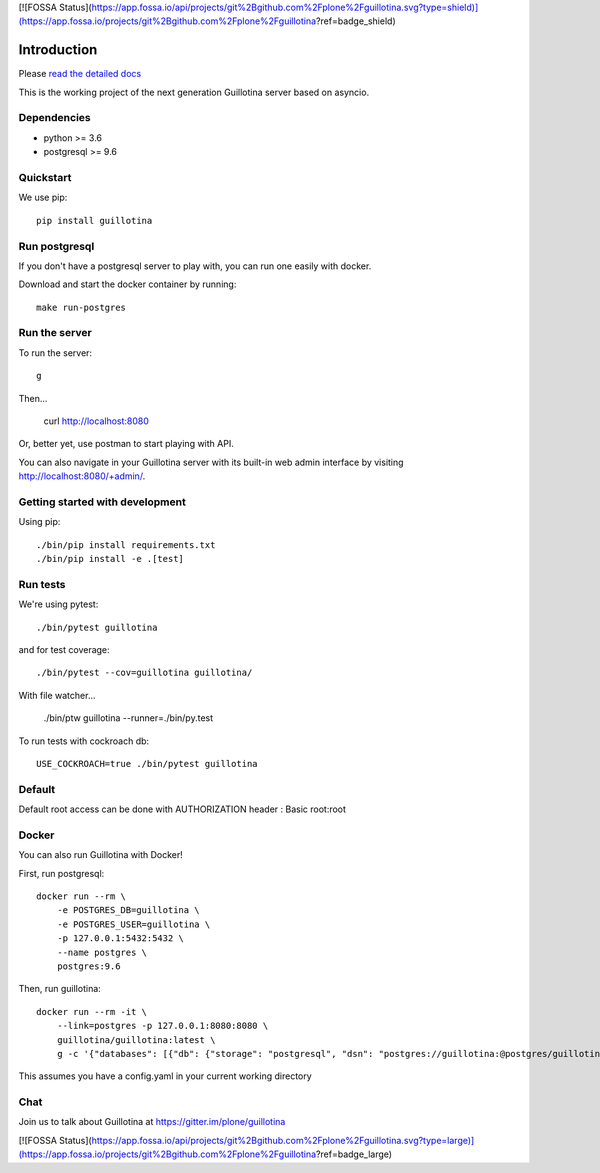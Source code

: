 [![FOSSA Status](https://app.fossa.io/api/projects/git%2Bgithub.com%2Fplone%2Fguillotina.svg?type=shield)](https://app.fossa.io/projects/git%2Bgithub.com%2Fplone%2Fguillotina?ref=badge_shield)

Introduction
============

.. image:: https://img.shields.io/badge/docs-latest-brightgreen.svg?style=flat
   :target: http://guillotina.readthedocs.io/en/latest/

.. image:: https://travis-ci.org/plone/guillotina.svg?branch=master
   :target: https://travis-ci.org/plone/guillotina

.. image:: https://codecov.io/gh/plone/guillotina/branch/master/graph/badge.svg
   :target: https://codecov.io/gh/plone/guillotina/branch/master
   :alt: Test Coverage

.. image:: https://img.shields.io/pypi/pyversions/guillotina.svg
   :target: https://pypi.python.org/pypi/guillotina/
   :alt: Python Versions

.. image:: https://img.shields.io/pypi/v/guillotina.svg
   :target: https://pypi.python.org/pypi/guillotina

.. image:: https://img.shields.io/pypi/l/guillotina.svg
   :target: https://pypi.python.org/pypi/guillotina/
   :alt: License

.. image:: https://badges.gitter.im/plone/guillotina.png
   :target: https://gitter.im/plone/guillotina
   :alt: Chat

Please `read the detailed docs <http://guillotina.readthedocs.io/en/latest/>`_


This is the working project of the next generation Guillotina server based on asyncio.


Dependencies
------------

* python >= 3.6
* postgresql >= 9.6


Quickstart
----------

We use pip::

  pip install guillotina


Run postgresql
--------------

If you don't have a postgresql server to play with, you can run one easily
with docker.

Download and start the docker container by running::

  make run-postgres



Run the server
--------------

To run the server::

    g


Then...

    curl http://localhost:8080


Or, better yet, use postman to start playing with API.

You can also navigate in your Guillotina server with its built-in web admin interface by visiting http://localhost:8080/+admin/.

Getting started with development
--------------------------------

Using pip::

  ./bin/pip install requirements.txt
  ./bin/pip install -e .[test]


Run tests
---------

We're using pytest::

    ./bin/pytest guillotina

and for test coverage::

    ./bin/pytest --cov=guillotina guillotina/

With file watcher...

    ./bin/ptw guillotina --runner=./bin/py.test


To run tests with cockroach db::

   USE_COCKROACH=true ./bin/pytest guillotina

Default
-------

Default root access can be done with AUTHORIZATION header : Basic root:root


Docker
------

You can also run Guillotina with Docker!


First, run postgresql::

    docker run --rm \
        -e POSTGRES_DB=guillotina \
        -e POSTGRES_USER=guillotina \
        -p 127.0.0.1:5432:5432 \
        --name postgres \
        postgres:9.6

Then, run guillotina::

    docker run --rm -it \
        --link=postgres -p 127.0.0.1:8080:8080 \
        guillotina/guillotina:latest \
        g -c '{"databases": [{"db": {"storage": "postgresql", "dsn": "postgres://guillotina:@postgres/guillotina"}}], "root_user": {"password": "root"}}'


This assumes you have a config.yaml in your current working directory


Chat
----

Join us to talk about Guillotina at https://gitter.im/plone/guillotina


[![FOSSA Status](https://app.fossa.io/api/projects/git%2Bgithub.com%2Fplone%2Fguillotina.svg?type=large)](https://app.fossa.io/projects/git%2Bgithub.com%2Fplone%2Fguillotina?ref=badge_large)